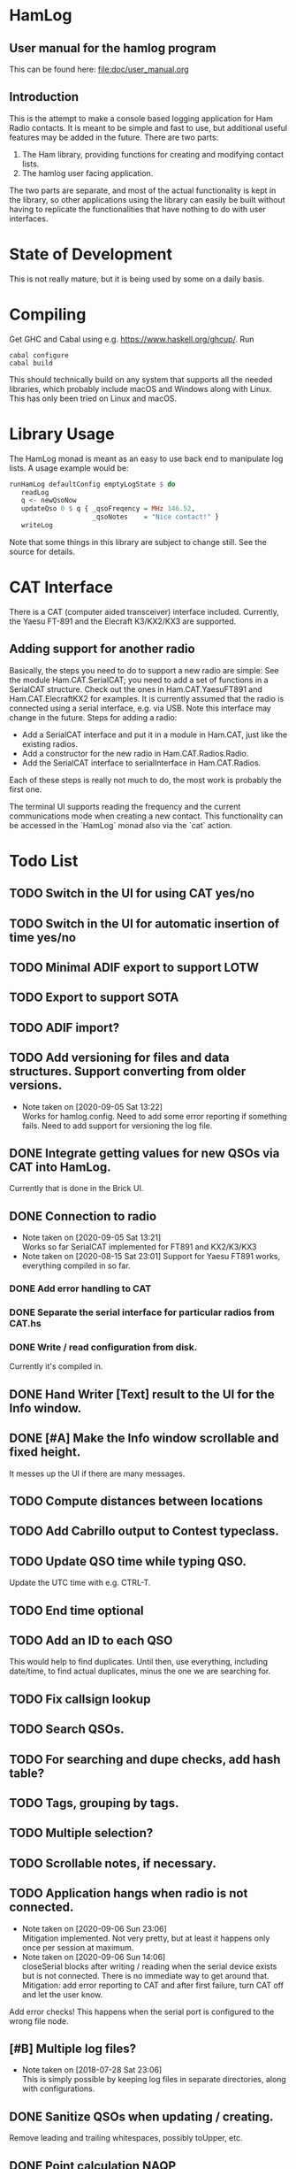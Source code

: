 * HamLog
** User manual for the hamlog program
   This can be found here: [[file:doc/user_manual.org]]
** Introduction
This is the attempt to make a console based logging application
for Ham Radio contacts.
It is meant to be simple and fast to use,
but additional useful features may be added in the future.
There are two parts:
1. The Ham library, providing functions for creating and modifying
   contact lists.
2. The hamlog user facing application.
The two parts are separate, and most of the actual functionality is
kept in the library, so other applications using the library can easily be built
without having to replicate the functionalities that have nothing
to do with user interfaces.

* State of Development
This is not really mature, but
it is being used by some on a daily basis.

* Compiling
Get GHC and Cabal using e.g. [[https://www.haskell.org/ghcup/]].
Run
#+begin_src shell
cabal configure
cabal build
#+end_src
This should technically build on any system that supports all the
needed libraries, which probably include macOS and Windows along with Linux.
This has only been tried on Linux and macOS.

* Library Usage
The HamLog monad is meant as an easy to use back end to
manipulate log lists.
A usage example would be:
#+begin_src haskell
runHamLog defaultConfig emptyLogState $ do
   readLog
   q <- newQsoNow
   updateQso 0 $ q { _qsoFreqency = MHz 146.52,
                     _qsoNotes    = "Nice contact!" }
   writeLog
#+end_src
Note that some things in this library are subject to change still.
See the source for details.

* CAT Interface
There is a CAT (computer aided transceiver) interface included.
Currently, the Yaesu FT-891 and the Elecraft K3/KX2/KX3 are supported.

** Adding support for another radio
Basically, the steps you need to do to support a new radio are simple:
See the module Ham.CAT.SerialCAT; you need to add a set of functions in a SerialCAT structure.
Check out the ones in Ham.CAT.YaesuFT891 and Ham.CAT.ElecraftKX2 for examples.
It is currently assumed that the radio is connected using a serial interface, e.g. via USB.
Note this interface may change in the future.
Steps for adding a radio:
- Add a SerialCAT interface and put it in a module in Ham.CAT, just like the existing radios.
- Add a constructor for the new radio in Ham.CAT.Radios.Radio.
- Add the SerialCAT interface to serialInterface in Ham.CAT.Radios.

Each of these steps is really not much to do, the most work is probably the first one.

The terminal UI supports reading the frequency and the current communications mode when
creating a new contact.
This functionality can be accessed in the `HamLog` monad also via the `cat` action.

* Todo List
** TODO Switch in the UI for using CAT yes/no
** TODO Switch in the UI for automatic insertion of time yes/no
** TODO Minimal ADIF export to support LOTW
** TODO Export to support SOTA
** TODO ADIF import?
** TODO Add versioning for files and data structures. Support converting from older versions.
   - Note taken on [2020-09-05 Sat 13:22] \\
     Works for hamlog.config. Need to add some error reporting if something fails.
     Need to add support for versioning the log file.
** DONE Integrate getting values for new QSOs via CAT into HamLog.
   Currently that is done in the Brick UI.
** DONE Connection to radio
   - Note taken on [2020-09-05 Sat 13:21] \\
     Works so far SerialCAT implemented for FT891 and KX2/K3/KX3
   - Note taken on [2020-08-15 Sat 23:01]
     Support for Yaesu FT891 works, everything compiled in so far.
*** DONE Add error handling to CAT
*** DONE Separate the serial interface for particular radios from CAT.hs
*** DONE Write / read configuration from disk.
    Currently it's compiled in.
** DONE Hand Writer [Text] result to the UI for the Info window.
** DONE [#A] Make the Info window scrollable and fixed height.
   It messes up the UI if there are many messages.
** TODO Compute distances between locations
** TODO Add Cabrillo output to Contest typeclass.
** TODO Update QSO time while typing QSO.
   Update the UTC time with e.g. CTRL-T.
** TODO End time optional
** TODO Add an ID to each QSO
   This would help to find duplicates. Until then, use everything, including date/time,
   to find actual duplicates, minus the one we are searching for.
** TODO Fix callsign lookup
** TODO Search QSOs.
** TODO For searching and dupe checks, add hash table?
** TODO Tags, grouping by tags.
** TODO Multiple selection?
** TODO Scrollable notes, if necessary.
** TODO Application hangs when radio is not connected.
   - Note taken on [2020-09-06 Sun 23:06] \\
     Mitigation implemented. Not very pretty, but at least it happens only once per session at maximum.
   - Note taken on [2020-09-06 Sun 14:06] \\
     closeSerial blocks after writing / reading when the serial device exists
     but is not connected.
     There is no immediate way to get around that.
     Mitigation: add error reporting to CAT and after first failure,
     turn CAT off and let the user know.
   Add error checks!
   This happens when the serial port is configured to the wrong file node.
** [#B] Multiple log files?
   - Note taken on [2018-07-28 Sat 23:06] \\
     This is simply possible by keeping log files in separate directories, along with configurations.
** DONE Sanitize QSOs when updating / creating.
   Remove leading and trailing whitespaces, possibly toUpper, etc.
** DONE Point calculation NAQP
   Add instance for Contest typeclass.
** DONE Dupe check
   - Note taken on [2020-07-07 Tue 00:21] \\
     More or less done.
** DONE Mode should stay the same for new contacts
** DONE Point calculation FieldDay
   - Note taken on [2020-06-30 Tue 23:03] \\
     Done.
** DONE [#A] Export to Cabrillo, configurable.
   - Note taken on [2020-06-30 Tue 23:00] \\
     Sort of works.
** DONE Values for exchanges at contests.
   CLOSED: [2018-07-28 Sat 23:05]
   - Note taken on [2018-07-28 Sat 23:05] \\
     Default values have been added to the config structure.
     See QsoDefaults. FixedValue means the UI does not display the value,
     DefaultValue means the UI displays it but pre-populates with the given value
     in the config file.
     This way the application can be configured to work better in contests.

